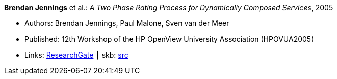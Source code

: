 *Brendan Jennings* et al.: _A Two Phase Rating Process for Dynamically Composed Services_, 2005

* Authors: Brendan Jennings, Paul Malone, Sven van der Meer
* Published: 12th Workshop of the HP OpenView University Association (HPOVUA2005)
* Links:
       link:https://www.researchgate.net/publication/228967313_A_Two_Phase_Rating_Process_for_Dynamically_Composed_Services[ResearchGate]
    ┃ skb: link:https://github.com/vdmeer/skb/tree/master/library/inproceedings/2000/jennings-2005-hpovua.adoc[src]
ifdef::local[]
    ┃ link:/library/inproceedings/2000/jennings-2005-hpovua.pdf[PDF]
    ┃ link:/library/inproceedings/2000/jennings-2005-hpovua.doc[DOC]
endif::[]

